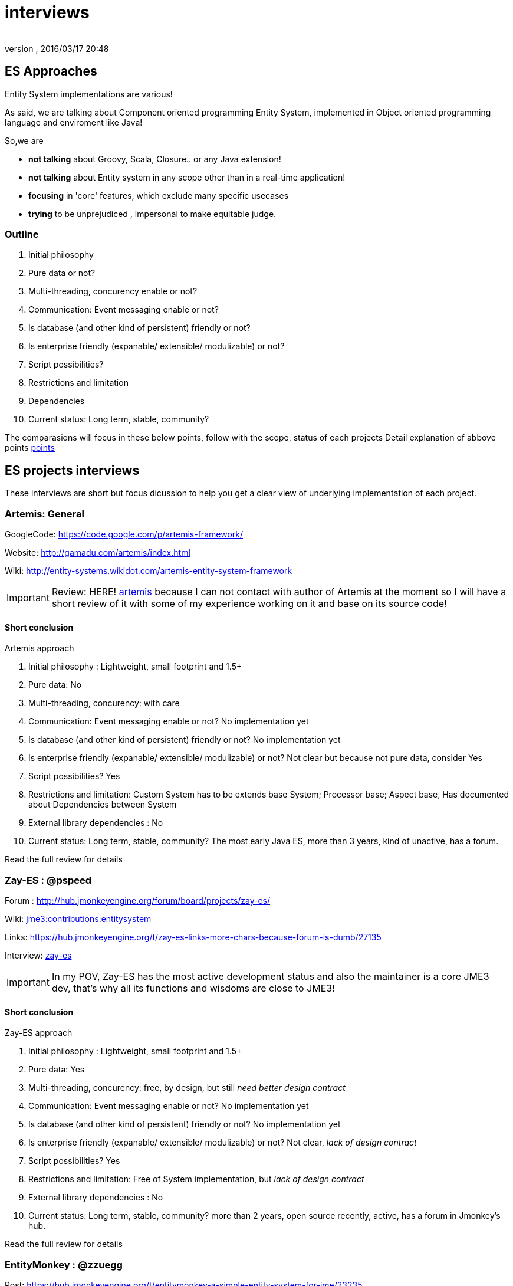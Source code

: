 = interviews
:author: 
:revnumber: 
:revdate: 2016/03/17 20:48
:relfileprefix: ../../../
:imagesdir: ../../..
ifdef::env-github,env-browser[:outfilesuffix: .adoc]



== ES Approaches

Entity System implementations are various! 

As said, we are talking about Component oriented programming Entity System, implemented in Object oriented programming language and enviroment like Java!

So,we are

*  *not talking* about Groovy, Scala, Closure.. or any Java extension!
*  *not talking* about Entity system in any scope other than in a real-time application!
*  *focusing* in 'core' features, which exclude many specific usecases
*  *trying* to be unprejudiced , impersonal to make equitable judge.


=== Outline

.  Initial philosophy
.  Pure data or not?
.  Multi-threading, concurency enable or not?
.  Communication: Event messaging enable or not?
.  Is database (and other kind of persistent) friendly or not?
.  Is enterprise friendly (expanable/ extensible/ modulizable) or not?
.  Script possibilities?
.  Restrictions and limitation
.  Dependencies
.  Current status: Long term, stable, community?

The comparasions will focus in these below points, follow with the scope, status of each projects
Detail explanation of abbove points <<jme3/contributions/entitysystem/points#,points>>


== ES projects interviews

These interviews are short but focus dicussion to help you get a clear view of underlying implementation of each project.


=== Artemis: General

GoogleCode: link:https://code.google.com/p/artemis-framework/[https://code.google.com/p/artemis-framework/]

Website: link:http://gamadu.com/artemis/index.html[http://gamadu.com/artemis/index.html]

Wiki: link:http://entity-systems.wikidot.com/artemis-entity-system-framework[http://entity-systems.wikidot.com/artemis-entity-system-framework]


[IMPORTANT]
====
Review: HERE! <<jme3/contributions/entitysystem/interviews/artemis#,artemis>> because I can not contact with author of Artemis at the moment so I will have a short review of it with some of my experience working on it and base on its source code!
====



==== Short conclusion

Artemis approach

.  Initial philosophy : Lightweight, small footprint and 1.5+
.  Pure data: No
.  Multi-threading, concurency: with care
.  Communication: Event messaging enable or not? No implementation yet
.  Is database (and other kind of persistent) friendly or not? No implementation yet
.  Is enterprise friendly (expanable/ extensible/ modulizable) or not? Not clear but because not pure data, consider Yes
.  Script possibilities? Yes
.  Restrictions and limitation: Custom System has to be extends base System; Processor base; Aspect base, Has documented about Dependencies between System
.  External library dependencies : No
.  Current status: Long term, stable, community? The most early Java ES, more than 3 years, kind of unactive, has a forum. 

Read the full review for details


=== Zay-ES : @pspeed

Forum : link:http://hub.jmonkeyengine.org/forum/board/projects/zay-es/[http://hub.jmonkeyengine.org/forum/board/projects/zay-es/]

Wiki: <<jme3/contributions/entitysystem#,jme3:contributions:entitysystem>>

Links: link:https://hub.jmonkeyengine.org/t/zay-es-links-more-chars-because-forum-is-dumb/27135[https://hub.jmonkeyengine.org/t/zay-es-links-more-chars-because-forum-is-dumb/27135]

Interview: <<jme3/contributions/entitysystem/interviews/zay-es#,zay-es>>

[IMPORTANT]
====
In my POV, Zay-ES has the most active development status and also the maintainer is a core JME3 dev, that's why all its functions and wisdoms are close to JME3!
====



==== Short conclusion

Zay-ES approach

.  Initial philosophy : Lightweight, small footprint and 1.5+
.  Pure data: Yes
.  Multi-threading, concurency: free, by design, but still _need better design contract_
.  Communication: Event messaging enable or not? No implementation yet
.  Is database (and other kind of persistent) friendly or not? No implementation yet
.  Is enterprise friendly (expanable/ extensible/ modulizable) or not? Not clear, _lack of design contract_
.  Script possibilities? Yes
.  Restrictions and limitation: Free of System implementation, but _lack of design contract_
.  External library dependencies : No
.  Current status: Long term, stable, community? more than 2 years, open source recently, active, has a forum in Jmonkey's hub. 

Read the full review for details


=== EntityMonkey : @zzuegg

Post: link:https://hub.jmonkeyengine.org/t/entitymonkey-a-simple-entity-system-for-jme/23235[https://hub.jmonkeyengine.org/t/entitymonkey-a-simple-entity-system-for-jme/23235]

Interview: <<jme3/contributions/entitysystem/interviews/em-es#,em-es>>


=== Private : @Empire phoenix

Interview: <<jme3/contributions/entitysystem/interviews/emp-es#,emp-es>>


== Others


=== Java & Java extension


==== Spartan: [used for Slick. abandoned]

GoogleCode: link:http://code.google.com/p/spartanframework/[http://code.google.com/p/spartanframework/]


=== Not Java


==== C++


==== JavaScript


==== C#


==== ActionScript
